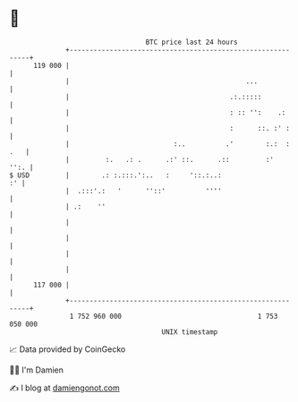 * 👋

#+begin_example
                                     BTC price last 24 hours                    
                 +------------------------------------------------------------+ 
         119 000 |                                                            | 
                 |                                            ...             | 
                 |                                        .:.:::::            | 
                 |                                        : :: '':    .:      | 
                 |                                        :      ::. :' :     | 
                 |                          :..          .'        :.:  : .   | 
                 |         :.   .: .      .:' ::.      .::         :'    '':. | 
   $ USD         |        .: :.:::.':..   :     '::.:..:                   :' | 
                 |  .:::'.:   '      ''::'          ''''                      | 
                 | .:    ''                                                   | 
                 |                                                            | 
                 |                                                            | 
                 |                                                            | 
                 |                                                            | 
         117 000 |                                                            | 
                 +------------------------------------------------------------+ 
                  1 752 960 000                                  1 753 050 000  
                                         UNIX timestamp                         
#+end_example
📈 Data provided by CoinGecko

🧑‍💻 I'm Damien

✍️ I blog at [[https://www.damiengonot.com][damiengonot.com]]
